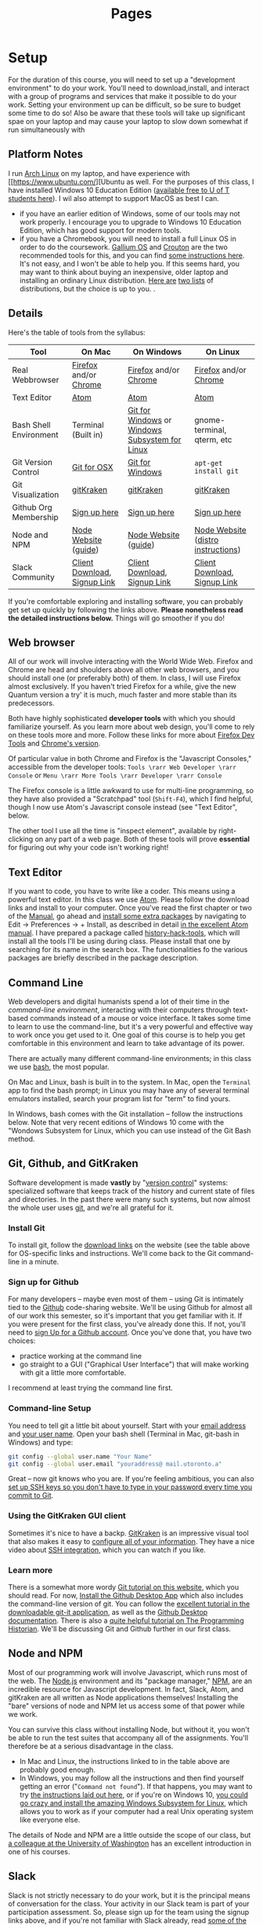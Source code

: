 #+CATEGORY: assignments
#+TAGS: 
#+DESCRIPTION: 
#+TITLE: Pages
#+PROPERTY: PARENT 16
#+STARTUP: customtime
#+HUGO_BASE_DIR: ./ww-site/
#+HUGO_SECTION: 
#+HUGO_STATIC_IMAGES: images
#+HUGO_MENU: :menu main :parent 
#+HUGO_AUTO_SET_LASTMOD: t

* Setup
:PROPERTIES:
:ID:       o2b:fc94ff3d-ce65-4f54-a855-e2fc0ade2de4
:POST_DATE: [2017-01-06 Fri 11:25]
:POSTID:   577
:END:
For the duration of this course, you will need to set up a "development environment" to do your work. You'll need to download,install, and interact with a group of programs and services that make it possible to do your work. Setting your environment up can be difficult, so be sure to budget some time to do so! Also be aware that these tools will take up significant spae on your laptop and may cause your laptop to slow down somewhat if run simultaneously with 
** Platform Notes
I run [[https://archlinux.org][Arch Linux]] on my laptop, and have experience with [[https://www.ubuntu.com/][Ubuntu as well. For the purposes of this class, I have installed Windows 10 Education Edition ([[https://uoft.onthehub.com/WebStore/Security/Signin.aspx][available free to U of T students here]]).  I wil also attempt to support MacOS as best I can.

- if you have an earlier edition of Windows, some of our tools may not work properly. I encourage you to upgrade to Windows 10 Education Edition, which has good support for modern tools.
- if you have a Chromebook, you will need to install a full Linux OS in order to do the coursework. [[https://wiki.galliumos.org/Welcome_to_the_GalliumOS_Wiki][Gallium OS]] and [[https://github.com/dnschneid/crouton][Crouton]] are the two recommended tools for this, and you can find [[https://arstechnica.com/gadgets/2017/06/how-to-install-linux-on-a-chromebook/][some instructions here]]. It's not easy, and I won't be able to help you.  If this seems hard, you may want to think about buying an inexpensive, older laptop and installing an ordinary Linux distribution.  [[https://fossbytes.com/best-lightweight-linux-distros/][Here are]] [[https://fossbytes.com/best-linux-distro-beginners/][two lists]] of distributions, but the choice is up to you. .
** Details
Here's the table of tools from the syllabus:
| Tool                   | On Mac                       | On Windows                                     | On Linux                           |
|------------------------+------------------------------+------------------------------------------------+------------------------------------|
| Real Webbrowser        | [[https://www.mozilla.org/en-US/firefox/][Firefox]] and/or [[https://www.google.com/chrome/][Chrome]]        | [[https://www.mozilla.org/en-US/firefox/][Firefox]] and/or [[https://www.google.com/chrome/][Chrome]]                          | [[https://www.mozilla.org/en-US/firefox/][Firefox]] and/or [[https://www.google.com/chrome/][Chrome]]              |
| Text Editor            | [[https://atom.io/][Atom]]                         | [[https://atom.io/][Atom]]                                           | [[https://atom.io/][Atom]]                               |
| Bash Shell Environment | Terminal (Built in)          | [[https://git-for-windows.github.io/][Git for Windows]] or [[https://msdn.microsoft.com/en-us/commandline/wsl/install-win10][Windows Subsystem for Linux]] | gnome-terminal, qterm, etc         |
| Git Version Control    | [[https://sourceforge.net/projects/git-osx-installer/files/][Git for OSX]]                  | [[https://git-for-windows.github.io/][Git for Windows]]                                | ~apt-get install git~              |
| Git Visualization      | [[https://www.gitkraken.com/][gitKraken]]                    | [[https://www.gitkraken.com/][gitKraken]]                                      | [[https://www.gitkraken.com/][gitKraken]]                          |
| Github Org Membership  | [[https://github.com/join][Sign up here]]                 | [[https://github.com/join][Sign up here]]                                   | [[https://github.com/join][Sign up here]]                       |
| Node and NPM           | [[https://nodejs.org/en/download/][Node Website]] ([[http://nodesource.com/blog/installing-nodejs-tutorial-mac-os-x/][guide]])         | [[https://nodejs.org/en/download/][Node Website]] ([[https://wsvincent.com/install-node-js-npm-windows/][guide]])                           | [[https://nodejs.org/en/download/][Node Website]] ([[https://nodejs.org/en/download/package-manager/][distro instructions]]) |
| Slack Community        | [[https://slack.com/downloads][Client Download]], [[https://join.slack.com/t/digitalhistoryuoft/signup][Signup Link]] | [[https://slack.com/downloads][Client Download]], [[https://join.slack.com/t/digitalhistoryuoft/signup][Signup Link]]                   | [[https://slack.com/downloads][Client Download]], [[https://join.slack.com/t/digitalhistoryuoft/signup][Signup Link]]       |

If you're comfortable exploring and installing software, you can probably get set up quickly by following the links above. *Please nonetheless read the detailed instructions below.* Things will go smoother if you do!
** Web browser
All of our work will involve interacting with the World Wide Web. Firefox and Chrome are head and shoulders above all other web browsers, and you should install one (or preferably both) of them. In class, I will use Firefox almost exclusively. If you haven't tried Firefox for a while, give the new Quantum version a try' it is much, much faster and more stable than its predecessors.  

Both have highly sophisticated *developer tools* with which you should familiarize yourself. As you learn more about web design, you'll come to rely on these tools more and more. Follow these links for more about [[https://developer.mozilla.org/en-US/docs/Tools/Page_Inspector][Firefox Dev Tools]] and [[https://developer.chrome.com/devtools][Chrome's version]]. 

Of particular value in both Chrome and Firefox is the "Javascript Consoles," accessible from the developer tools: ~Tools \rarr Web Developer \rarr Console~ or ~Menu \rarr More Tools \rarr Developer \rarr Console~

The Firefox console is a little awkward to use for multi-line programming, so they have also provided a "Scratchpad" tool (~Shift-F4~), which I find helpful, though I now use Atom's Javascript console instead (see "Text Editor", below. 

The other tool I use all the time is "inspect element", available by right-clicking on any part of a web page.  Both of these tools will prove *essential* for figuring out why your code isn't working right!
** Text Editor
:PROPERTIES:
:ID:       o2b:19eea94a-1f1c-410a-b660-6c2c6354ca22
:POST_DATE: [2017-01-06 Fri 11:27]
:POSTID:   573
:BLOG:     dig
:END:
If you want to code, you have to write like a coder. This means using a powerful text editor. In this class we use [[https://atom.io/][Atom]].  Please follow the download links and install to your computer. Once you've read the first chapter or two of the [[http://flight-manual.atom.io/][Manual]], go ahead and [[http://flight-manual.atom.io/using-atom/sections/atom-packages/][install some extra packages]] by navigating to Edit \rarr Preferences \rarr + Install, as described in detail [[https://flight-manual.atom.io/using-atom/sections/atom-packages/][in the excellent Atom manual]]. I have prepared a package called [[https://atom.io/packages/history-hack-pack][history-hack-tools]], which will install all the tools I'll be using during class. Please install that one by searching for its name in the search box. The functionalities fo the various packages are briefly described in the package description.

** Command Line
Web developers and digital humanists spend a lot of their time in the /command-line environment/, interacting with their computers through text-based commands instead of a mouse or voice interface.  It takes some time to learn to use the command-line, but it's a very powerful and effective way to work once you get used to it. One goal of this course is to help you get comfortable in this environment and learn to take advantage of its power.  

There are actually many different command-line environments; in this class we use [[https://www.gnu.org/software/bash/][bash]], the most popular.  

On Mac and Linux, bash is built in to the system.  In Mac, open the ~Terminal~ app to find the bash prompt; in Linux you may have any of several terminal emulators installed, search your program list for "term" to find yours.  

In Windows, bash comes with the Git installation -- follow the instructions below. Note that very recent editions of Windows 10 come with the "Wondows Subsystem for Linux, which you can use instead of the Git Bash method.  

** Git, Github, and GitKraken
:PROPERTIES:
:ID:       o2b:bc40c086-76d9-4027-9fb3-ee6748e031bc
:POST_DATE: [2017-01-06 Fri 11:27]
:END:
Software development is made *vastly* by "[[https://git-scm.com/book/en/v2/Getting-Started-About-Version-Control][version control]]" systems: specialized software that keeps track of the history and current state of files and directories. In the past there were many such systems, but now almost the whole user uses [[https://git-scm.com/][git]], and we're all grateful for it.  

*** Install Git
To install git, follow the [[https://git-scm.com/downloads][download links]] on the website (see the table above for OS-specific links and instructions. We'll come back to the Git command-line in a minute.  

*** Sign up for Github
For many developers -- maybe even most of them -- using Git is intimately tied to the [[https://github.com][Github]] code-sharing website.  We'll be using Github for almost all of our work this semester, so it's important that you get familiar with it.  If you were present for the first class, you've already done this. If not, you'll need to [[https://github.com/join][sign Up for a Github account]]. Once you've done that, you have two choices:
- practice working at the command line
- go straight to a GUI ("Graphical User Interface") that will make working with git a little more comfortable.  

I recommend at least trying the command line first.  

*** Command-line Setup
You need to tell git a little bit about yourself. Start with your [[https://help.github.com/articles/setting-your-email-in-git/][email address]] and [[https://help.github.com/articles/setting-your-username-in-git/][your user name]]. Open your bash shell (Terminal in Mac, git-bash in Windows) and type:
#+BEGIN_SRC sh
    git config --global user.name "Your Name"
    git config --global user.email "youraddress@ mail.utoronto.a"
#+END_SRC
Great -- now git knows who you are. If you're feeling ambitious, you can also [[https://help.github.com/articles/connecting-to-github-with-ssh/][set up SSH keys so you don't have to type in your password every time you commit to Git]].  

*** Using the GitKraken GUI client
Sometimes it's nice to have a backp. [[https://www.gitkraken.com/][GitKraken]] is an impressive visual tool that also makes it easy to [[https://support.gitkraken.com/start-here/profiles][configure all of your information]].  They have a nice video about [[https://support.gitkraken.com/integrations/authentication][SSH integration]], which you can watch if you like.

*** Learn more
There is a somewhat more wordy [[http://digital.hackinghistory.ca/introduction-to-github][Git tutorial on this website]], which you should read. For now, [[https://desktop.github.com/][Install the Github Desktop App]] which also includes the command-line version of git.  You can follow the [[https://github.com/jlord/git-it-electron/releases][excellent tutorial in the downloadable git-it application]], as well as the [[https://help.github.com/desktop/guides/][Github Desktop documentation]].  There is also a [[http://programminghistorian.org/lessons/getting-started-with-github-desktop][quite helpful tutorial on The Programming Historian]]. We'll be discussing Git and Github further in our first class.
** Node and NPM
Most of our programming work will involve Javascript, which runs most of the web. The [[https://nodejs.org/en/][Node.js]] environment and its "package manager," [[https://www.npmjs.com/][NPM]], are an incredible resource for Javascript development. In fact, Slack, Atom, and gitKraken are all written as Node applications themselves! Installing the "bare" versions of node and NPM let us access some of that power while we work.  

You can survive this class  without installing Node, but without it, you won't be able to run the test suites that accompany all of the assignments. You'll therefore be at a serious disadvantage in the class.  

- In Mac and Linux, the instructions linked to in the table above are probably good enough.
- In Windows, you may follow all the instructions and then find yourself getting an error ("~Command not found~"). If that happens, you may want to try [[http://blog.theodo.fr/2017/01/use-git-ssh-and-npm-on-windows-with-git-bash/][the instructions laid out here]], or if you're on Windows 10, [[https://hackernoon.com/running-nodejs-on-linux-on-windows-88bd12993bae][you could go crazy and install the amazing Windows Subsystem for Linux]], which allows you to work as if your computer had a real Unix operating system like everyone else.  
The details of Node and NPM are a little outside the scope of our class, but [[https://info343.github.io/machine-setup.html#node-and-npm][a colleague at the University of Washington]] has an excellent introduction in one of his courses.  

** Slack
Slack is not strictly necessary to do your work, but it is the principal means of conversation for the class. Your activity in our Slack team is part of your participation assessment. So, please sign up for the team using the signup links above, and if you're not familiar with Slack already, read [[https://get.slack.help/hc/en-us/search?utf8=%E2%9C%93&query=bold+italic&commit=Search][some of the Slack documentation]]. 
* More about Git and Github!
  :PROPERTIES:
  :CUSTOM_ID: introduction-to-github
  :CLASS: entry-title
  :END:

This is a preliminary introduction to the [[https://git-scm.com/][Git revision control system]]. Git is the most powerful and widely-used [[https://git-scm.com/book/en/v2/Getting-Started-About-Version-Control][version control]] system in the world; it is primarily used by software
developers but is enormously useful for any text-based document
repository and is [[https://git-scm.com/book/en/v2/Getting-Started-About-Version-Control][increasingly being used by humanists to share their work]] . You can find git
repositories for [[https://github.com/titaniumbones?tab=repositories][most of my teaching materials]], for instance.

I /strongly/ recommend you follow this lesson up by
[[http://git-scm.com/book/en/v2][reading the Git book]], especially the first 2 or 3 chapters.

Most people love git once they start to use it, but it can be very frustrating and difficult at the beginning. We'll go over it once, kind of quickly, then try a real-world example (checking out the first assignment.

** Learn by example:
History-Please
   :PROPERTIES:
   :CUSTOM_ID: orga4f1831
   :END:

(This recapitulates much of what we did in the first class. Feel free to
skip.) My friend [[https://twitter.com/k88hudson?lang=en][Kate Hudson]] created a simple Github training exercise last year for some of my other students. It was really fun, so I modified it for us:

1. [[https://github.com/join][Sign Up for a Github Account]] (or sign in    if you already have an account)
2. Navigate to [[https://github.com/titaniumbones/history-please][my history-please repository]]
3. Take a quick look at the [[https://github.com/titaniumbones/heroes-please/blob/master/README.md][README]].
   Can you understand it? Maybe we need to add some extra instructions
   (like, what does =npm install -g= mean? And where do those [[http://www.emoji-cheat-sheet.com/][emoji]] come from?) What does the program do, and (if you can get this far) how does it work? *At this point you can continue to follow these instructions, or just switch over to the README for a slightly more up-to-date explanation of forking, pulling, and merging.*
4. Have you found where the History lives?
5. Add a new piece of history *from inside Github itself(!)* by following the direction in the README under ~Contributing~.

   - Be sure to name the file “some-persons-name.md” (or “some-event-name.md”, or “some-trend-name.md”) so that everyone knows it's written in Markdown
   - follow Markdown syntax in writing your recipe (see    [[https://github.com/adam-p/markdown-here/wiki/Markdown-Cheatsheet][this cheatsheet]], especially the sections on Headings, Lists, and Links)
   - When you save the file, Github will *automatically create a forked repository under your account!* Magic. *Before you hit save, read the next step!!*

   [[http://digital.hackinghistory.ca/wp-content/uploads/2017/01/wpid-create-file.jpeg]]

6. *Important!* You'll be given a choice between “Committing directly to master” and “Creating a new branch”. Choose the latter option and then follow the instructions to submit a pull request. Amazing! [[http://digital.hackinghistory.ca/wp-content/uploads/2017/01/wpid-commit-options.png]]
7. When filling out the pull request, please take note of the “base” branch -- by default, Github *will not* to this properly for you. Make sure that the base points to =titaniumbones/master=. If you can't figure this out, then commit to your own “master” branch. Then, navigate back to the front page, and create a =New Pull Request= by
   clicking on the button on the upper left. At this point my repo will be the only option you're given.

<<outline-container-orgb642d09>>
** Getting started: Installing Git
   :PROPERTIES:
   :CUSTOM_ID: orgb642d09
   :END:

On Mac and Windows, simply [[https://desktop.github.com/][install Github
Desktop]]. Command-line commands can be executed in the git shell within
GH Desktop, or in the terminal.app on Mac. On Linux, use your package
manager and the terminal, eg. on Ubuntu:

#+BEGIN_EXAMPLE
    sudo apt-get install git
#+END_EXAMPLE

or on Arch

#+BEGIN_EXAMPLE
    sudo pacman -S git
#+END_EXAMPLE

The [[https://github.com/jlord/git-it-electron/releases][git-it tutorial]] is also pretty helpful, so consider installing it.

** Using Github Desktop (GHD)
   :PROPERTIES:
   :CUSTOM_ID: orgda605c7
   :END:

This tells git some basic information about you, which it will use later
on. In GHD, also configure your github acocunt credentials. Your
repositories will all now be available from inside GHD, so to edit a new
repository just fork an existing Githup repo, then download it using
GHD.

Once you've downloaded a repository, open a file in Atom, make some
changes, and save.

GHD will see that you've made changes, and give you the opportunity to
make *commits.* Once you've committed your changes, you can *push your
changes* to the online and repository and *submit pull requests* to the
repository that you forked your code from.

<<outline-container-org13b2038>>
** Understanding how git works, and using the command line
*** Advanced Git for command-line users (Linux Users and Masochists
Only)
    :PROPERTIES:
    :CUSTOM_ID: org50aae1f
    :END:

<<text-org50aae1f>>
All of the above functionality is also available via the command-line

1. Choose an appropriate home for your repo and execute
   =git clone https://github.com/your-user-name/history-please.git= from
   the command line. The repository will be downloaded.
2. Add your directory to atom as a “project directory:
   [[http://digital.hackinghistory.ca/wp-content/uploads/2016/01/wpid-githb-add-project.png]]
3. Install the “git-plus” package in Atom
4. Create a new file in the appropriate place.
5. Choose menu item =Packages \rarr Git Plus \rarr Add=, then
   =Packages \rarr Git Plus \rarr Commit=, then
   =Packages \rarr Git Plus \rarr Push=

There's still tons to learn but this is a good start. If you are
intrigued, keep reading.

<<outline-container-orge78fcc1>>
*** Full workflow
    :PROPERTIES:
    :CUSTOM_ID: orge78fcc1
    :END:
- [[https://github.com/join][Sign Up for a Github Account]]
- [[https://git-scm.com/book/en/v2/Getting-Started-Installing-Git][Install git w/out GHD]]
- [[https://github.com/titaniumbones/maps-with-markdown#fork-destination-box][Fork the Maps Assignment]]
- [[https://help.github.com/articles/set-up-git/][configure your git information]]
- [[https://help.github.com/articles/set-up-git/#next-steps-authenticating-with-github-from-git][Be   sure you can authenticate with github]]
- Create a local copy of the history-please repository by
  [[https://help.github.com/articles/fork-a-repo/#step-2-create-a-local-clone-of-your-fork][cloning it]]:
  =git clone git [at] github [dot] com:YOUR-USERNAME/history-please.git=
- Make some changes
- Commit your changes with =git commit -m "Useful Message Here" -a=
- *optional* Push your changes to the web with =git push=
- *optional*  [[https://help.github.com/articles/using-pull-requests/][Submit a pull request]]

*** Understanding Git “States”
A git repository has three important “areas”, each of which represents a
different “state”:

- Working Directory (Uncommitted)
- Staging Area (Staged)
- .git repository (Committed)

When you look at the repository, all you see is the *working directory*.
So, if I want to start a new project, I create an empty directory, say,
“Project”. Then I run the command:

#+BEGIN_SRC sh
    git init
#+END_SRC

This command creates the invisible =.git= subdirectory, which is the
real heart of the repo: it stores all the information about previous and
current states of the repository.

Then let's say I create a file and put some stuff in it. On the command
line you'd do that this way:

#+BEGIN_SRC sh
    echo "Hello, World" >> hello.txt
#+END_SRC

I alert git to its existence with

#+BEGIN_SRC sh
    git add hello.txt
#+END_SRC

Now git sees that =hello.txt= exists, /and/ the new file is “staged”.
Now execute:

#+BEGIN_SRC sh
    git commit -a -m "initial commit of hello.txt"
#+END_SRC

Git takes all of the changes from the “staging area”, and “commits” them
to the repository. All of this happens in the hidden =.git= directory --
you won't notice any changes to the files that you actually see.

<<outline-container-org7a3a94e>>
*** Doing and Undoing
    :PROPERTIES:
    :CUSTOM_ID: org7a3a94e
    :END:

<<text-org7a3a94e>>
Every time you commit your changes in git, git saves a snapshot of the
working directory to the .git repository. So, in principle, you can get
back to any earlier working state of the repository, which is awesome.
- commit :: the most elementary operation in git is “committing”; this
  saves your working directory to the repository. Here are the steps

  - make some changes
  - commit them with =git commit -a -m Message=

- checkout :: To inspect some other state of the repository, you will
  need to “checkout” that state: =git checkout HEAD~3= will checkout the
  version you were working on 3 saves ago, for instance.
- revert :: if you have totally screwed up your repository and want to
  completely undo your changes, then use =git checkout= to check out the
  last working state. Now just
  =git commit -m "revert to working state"=. And you're back to where
  you want to be.

<<outline-container-org62741fe>>
*** Branching
    :PROPERTIES:
    :CUSTOM_ID: org62741fe
    :END:

<<text-org62741fe>>
Sometimes you want to be able to come back to a particular revision --
maybe you have everything working fine, and you want to be sure you can
get back to the working state. Maybe you create an “experiments branch”
to work on; if it breaks, you can just switch back to the master branch
with no harm done.

#+BEGIN_SRC sh
    git branch # show branches 
    git branch -c experiment # create the experiment branch
    git checkout experiment # chekout the experiment branch; then work on it for a while
    git commit -a -m "added a cool new feature, but it doesn't quite work" # commit your changes
    git checkout master # go back to the master branch, since it still lworks and you need to use it for something.
#+END_SRC

If you're happy with your hcanges, maybe you want to actually commit
them to the master branch:

#+BEGIN_SRC sh
    git checkout experiment # chekout the experiment branch; then work on it for a while
    git commit -a -m "added a cool new feature, and it works" # commit your changes
    git checkout master # go back to the master branch
    git merge experiment # "merge" your changes.
#+END_SRC

For our purposes, you should really only ever work on *one branch at a
time*, or you're likely to run into problems beyond the scope of this
tutorial.

<<outline-container-orge471552>>
*** Push and Pull
    :PROPERTIES:
    :CUSTOM_ID: orge471552
    :END:

<<text-orge471552>>
When you're working together you may want to *pull* someone else's
changes or *push* your own to the group.

#+BEGIN_SRC sh
    git pull # get the most recent branch of your original repository
    git push # send all your commits on the current branch to the original repository
#+END_SRC

OK, that's what I've got for now. Follow the excellent links near the
top for more info. Good luck!

<<outline-container-org87403af>>
** Further Resources
   :PROPERTIES:
   :CUSTOM_ID: org87403af
   :END:

<<text-org87403af>>
There are many other resources available online. You can try some of
these.

- [[https://guides.github.com/activities/hello-world/][Hello World Guide
  on Github]]
- [[https://github.com/jlord/git-it-electron/releases][The excellent
  tutorial in the downloadable git-it application]]
- [[https://help.github.com/desktop/guides/][The sub-par Github Desktop
  documentation]]
- [[http://programminghistorian.org/lessons/getting-started-with-github-desktop][Helpful
  Tutorial on The Programming Historian]].
- [[http://gitimmersion.com/index.html][Git Immersion]]
- [[https://git-scm.com/book/en/v2/Getting-Started-About-Version-Control][Official
  Git Book (quite technical)]]

- [[https://digital.hackinghistory.ca/03-spatial-history/][Assignment
  03: Spatial History]]
- [[https://digital.hackinghistory.ca/04-oral-history/][Assignment 04:
  Oral History]]
- [[https://digital.hackinghistory.ca/assignment-05-project-proposal/][Assignment
  05: Project Proposal]]
- [[https://digital.hackinghistory.ca/assignments/][Assignments]]
- [[https://digital.hackinghistory.ca/01-web-skills/][Assignments 01 and
  02: HTML & CSS self-study]]
- [[https://digital.hackinghistory.ca/basic-js-part-2-the-dom/][Basic JS
  Part 2: the DOM]]
- [[https://digital.hackinghistory.ca/][Digital History: His389, Winter
  2017]]
- [[https://digital.hackinghistory.ca/distant-reading-2/][Distant
  Reading 2]]
- [[https://digital.hackinghistory.ca/distant-reading-exercise-building-a-wordle/][Distant
  Reading Exercise: Building a Wordle]]
- [[https://digital.hackinghistory.ca/introducing-css/][Introducing
  CSS]]
- [[https://digital.hackinghistory.ca/introduction-to-github/][Introduction
  to Github!]]
- [[https://digital.hackinghistory.ca/javascript-basics-i-operators-loops-and-that-pesky-problem-1/][Javascript
  Basics I: Operators, Loops, and that Pesky Problem 1]]
- [[https://digital.hackinghistory.ca/learn-by-example-history-please/][Learn
  by example: History-Please]]
- [[https://digital.hackinghistory.ca/lecture-notes/][Lecture Notes]]
- [[https://digital.hackinghistory.ca/spatial-history-with-google-maps/][Spatial
  History with Google Maps]]
- [[https://digital.hackinghistory.ca/tools/][Tools]]

  - [[https://digital.hackinghistory.ca/tools/understanding-popcorn/][Understanding
    Popcorn]]
  - [[https://digital.hackinghistory.ca/tools/understanding-popcorn-2/][Understanding
    Popcorn]]

- [[https://digital.hackinghistory.ca/blogs/][Your Blogs]]

© 2017 HIS389: Digital History. Made with Love in
[[http://themefortress.com/reverie/][Reverie]].


